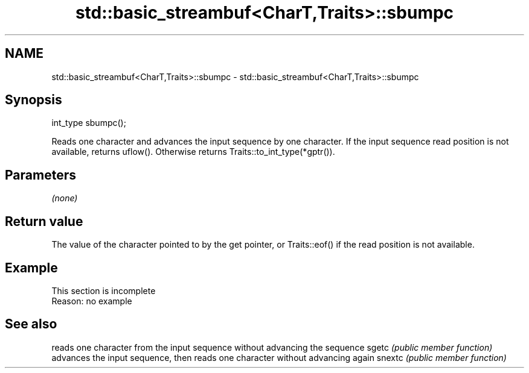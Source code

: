.TH std::basic_streambuf<CharT,Traits>::sbumpc 3 "2020.03.24" "http://cppreference.com" "C++ Standard Libary"
.SH NAME
std::basic_streambuf<CharT,Traits>::sbumpc \- std::basic_streambuf<CharT,Traits>::sbumpc

.SH Synopsis

int_type sbumpc();

Reads one character and advances the input sequence by one character.
If the input sequence read position is not available, returns uflow(). Otherwise returns Traits::to_int_type(*gptr()).

.SH Parameters

\fI(none)\fP

.SH Return value

The value of the character pointed to by the get pointer, or Traits::eof() if the read position is not available.

.SH Example


 This section is incomplete
 Reason: no example


.SH See also


       reads one character from the input sequence without advancing the sequence
sgetc  \fI(public member function)\fP
       advances the input sequence, then reads one character without advancing again
snextc \fI(public member function)\fP




